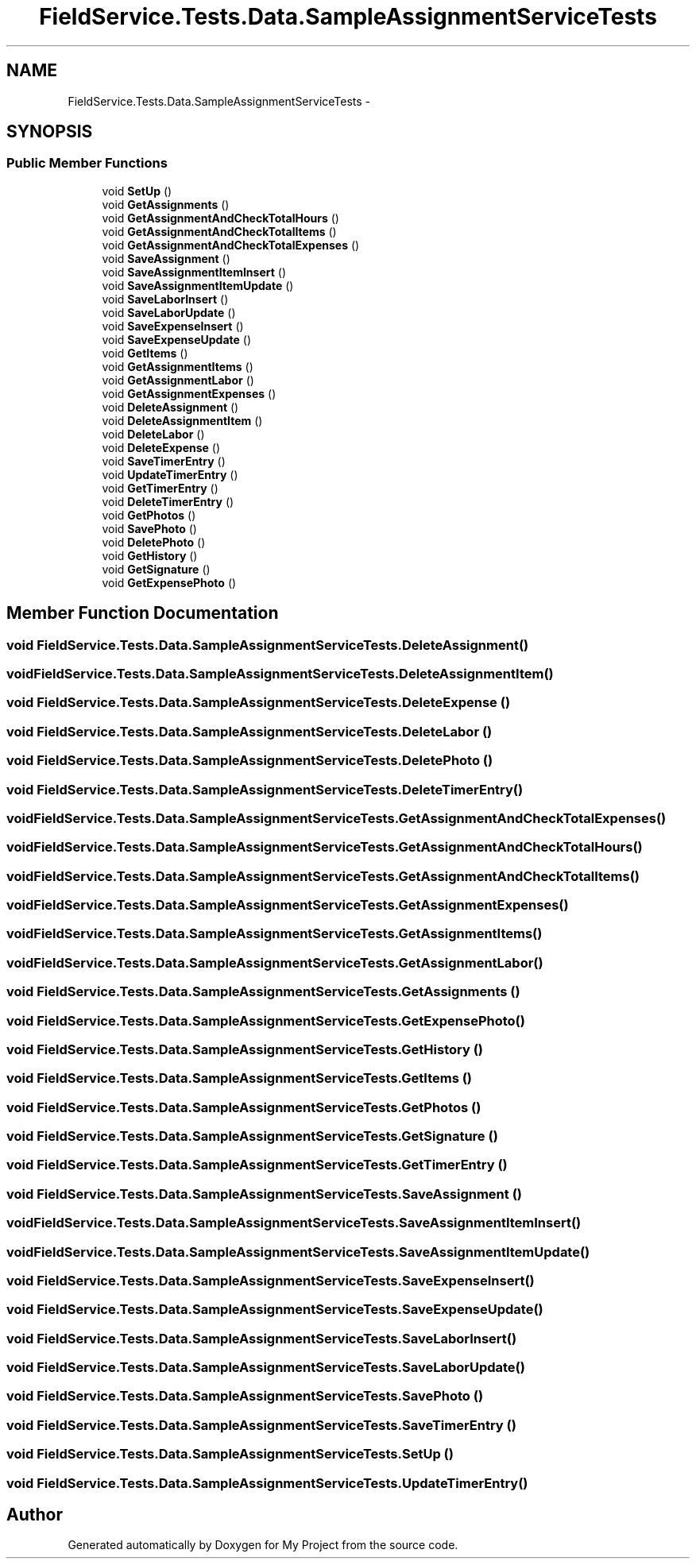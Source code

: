 .TH "FieldService.Tests.Data.SampleAssignmentServiceTests" 3 "Tue Jul 1 2014" "My Project" \" -*- nroff -*-
.ad l
.nh
.SH NAME
FieldService.Tests.Data.SampleAssignmentServiceTests \- 
.SH SYNOPSIS
.br
.PP
.SS "Public Member Functions"

.in +1c
.ti -1c
.RI "void \fBSetUp\fP ()"
.br
.ti -1c
.RI "void \fBGetAssignments\fP ()"
.br
.ti -1c
.RI "void \fBGetAssignmentAndCheckTotalHours\fP ()"
.br
.ti -1c
.RI "void \fBGetAssignmentAndCheckTotalItems\fP ()"
.br
.ti -1c
.RI "void \fBGetAssignmentAndCheckTotalExpenses\fP ()"
.br
.ti -1c
.RI "void \fBSaveAssignment\fP ()"
.br
.ti -1c
.RI "void \fBSaveAssignmentItemInsert\fP ()"
.br
.ti -1c
.RI "void \fBSaveAssignmentItemUpdate\fP ()"
.br
.ti -1c
.RI "void \fBSaveLaborInsert\fP ()"
.br
.ti -1c
.RI "void \fBSaveLaborUpdate\fP ()"
.br
.ti -1c
.RI "void \fBSaveExpenseInsert\fP ()"
.br
.ti -1c
.RI "void \fBSaveExpenseUpdate\fP ()"
.br
.ti -1c
.RI "void \fBGetItems\fP ()"
.br
.ti -1c
.RI "void \fBGetAssignmentItems\fP ()"
.br
.ti -1c
.RI "void \fBGetAssignmentLabor\fP ()"
.br
.ti -1c
.RI "void \fBGetAssignmentExpenses\fP ()"
.br
.ti -1c
.RI "void \fBDeleteAssignment\fP ()"
.br
.ti -1c
.RI "void \fBDeleteAssignmentItem\fP ()"
.br
.ti -1c
.RI "void \fBDeleteLabor\fP ()"
.br
.ti -1c
.RI "void \fBDeleteExpense\fP ()"
.br
.ti -1c
.RI "void \fBSaveTimerEntry\fP ()"
.br
.ti -1c
.RI "void \fBUpdateTimerEntry\fP ()"
.br
.ti -1c
.RI "void \fBGetTimerEntry\fP ()"
.br
.ti -1c
.RI "void \fBDeleteTimerEntry\fP ()"
.br
.ti -1c
.RI "void \fBGetPhotos\fP ()"
.br
.ti -1c
.RI "void \fBSavePhoto\fP ()"
.br
.ti -1c
.RI "void \fBDeletePhoto\fP ()"
.br
.ti -1c
.RI "void \fBGetHistory\fP ()"
.br
.ti -1c
.RI "void \fBGetSignature\fP ()"
.br
.ti -1c
.RI "void \fBGetExpensePhoto\fP ()"
.br
.in -1c
.SH "Member Function Documentation"
.PP 
.SS "void FieldService\&.Tests\&.Data\&.SampleAssignmentServiceTests\&.DeleteAssignment ()"

.SS "void FieldService\&.Tests\&.Data\&.SampleAssignmentServiceTests\&.DeleteAssignmentItem ()"

.SS "void FieldService\&.Tests\&.Data\&.SampleAssignmentServiceTests\&.DeleteExpense ()"

.SS "void FieldService\&.Tests\&.Data\&.SampleAssignmentServiceTests\&.DeleteLabor ()"

.SS "void FieldService\&.Tests\&.Data\&.SampleAssignmentServiceTests\&.DeletePhoto ()"

.SS "void FieldService\&.Tests\&.Data\&.SampleAssignmentServiceTests\&.DeleteTimerEntry ()"

.SS "void FieldService\&.Tests\&.Data\&.SampleAssignmentServiceTests\&.GetAssignmentAndCheckTotalExpenses ()"

.SS "void FieldService\&.Tests\&.Data\&.SampleAssignmentServiceTests\&.GetAssignmentAndCheckTotalHours ()"

.SS "void FieldService\&.Tests\&.Data\&.SampleAssignmentServiceTests\&.GetAssignmentAndCheckTotalItems ()"

.SS "void FieldService\&.Tests\&.Data\&.SampleAssignmentServiceTests\&.GetAssignmentExpenses ()"

.SS "void FieldService\&.Tests\&.Data\&.SampleAssignmentServiceTests\&.GetAssignmentItems ()"

.SS "void FieldService\&.Tests\&.Data\&.SampleAssignmentServiceTests\&.GetAssignmentLabor ()"

.SS "void FieldService\&.Tests\&.Data\&.SampleAssignmentServiceTests\&.GetAssignments ()"

.SS "void FieldService\&.Tests\&.Data\&.SampleAssignmentServiceTests\&.GetExpensePhoto ()"

.SS "void FieldService\&.Tests\&.Data\&.SampleAssignmentServiceTests\&.GetHistory ()"

.SS "void FieldService\&.Tests\&.Data\&.SampleAssignmentServiceTests\&.GetItems ()"

.SS "void FieldService\&.Tests\&.Data\&.SampleAssignmentServiceTests\&.GetPhotos ()"

.SS "void FieldService\&.Tests\&.Data\&.SampleAssignmentServiceTests\&.GetSignature ()"

.SS "void FieldService\&.Tests\&.Data\&.SampleAssignmentServiceTests\&.GetTimerEntry ()"

.SS "void FieldService\&.Tests\&.Data\&.SampleAssignmentServiceTests\&.SaveAssignment ()"

.SS "void FieldService\&.Tests\&.Data\&.SampleAssignmentServiceTests\&.SaveAssignmentItemInsert ()"

.SS "void FieldService\&.Tests\&.Data\&.SampleAssignmentServiceTests\&.SaveAssignmentItemUpdate ()"

.SS "void FieldService\&.Tests\&.Data\&.SampleAssignmentServiceTests\&.SaveExpenseInsert ()"

.SS "void FieldService\&.Tests\&.Data\&.SampleAssignmentServiceTests\&.SaveExpenseUpdate ()"

.SS "void FieldService\&.Tests\&.Data\&.SampleAssignmentServiceTests\&.SaveLaborInsert ()"

.SS "void FieldService\&.Tests\&.Data\&.SampleAssignmentServiceTests\&.SaveLaborUpdate ()"

.SS "void FieldService\&.Tests\&.Data\&.SampleAssignmentServiceTests\&.SavePhoto ()"

.SS "void FieldService\&.Tests\&.Data\&.SampleAssignmentServiceTests\&.SaveTimerEntry ()"

.SS "void FieldService\&.Tests\&.Data\&.SampleAssignmentServiceTests\&.SetUp ()"

.SS "void FieldService\&.Tests\&.Data\&.SampleAssignmentServiceTests\&.UpdateTimerEntry ()"


.SH "Author"
.PP 
Generated automatically by Doxygen for My Project from the source code\&.
